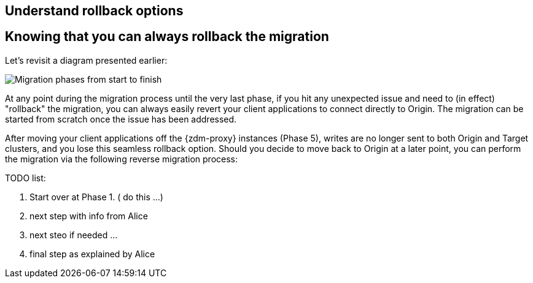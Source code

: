 == Understand rollback options

== Knowing that you can always rollback the migration

Let's revisit a diagram presented earlier:

image:zdm-migration-phases6a.png[Migration phases from start to finish]

At any point during the migration process until the very last phase, if you hit any unexpected issue and need to (in effect) "rollback" the migration, you can always easily revert your client applications to connect directly to Origin. The migration can be started from scratch once the issue has been addressed.

After moving your client applications off the {zdm-proxy} instances (Phase 5), writes are no longer sent to both Origin and Target clusters, and you lose this seamless rollback option. Should you decide to move back to Origin at a later point, you can perform the migration via the following reverse migration process:

TODO list:

. Start over at Phase 1. ( do this ...)
. next step with info from Alice
. next steo if needed ...
. final step as explained by Alice

